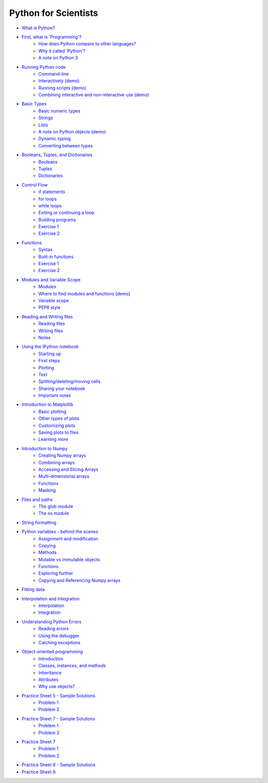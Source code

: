 Python for Scientists
=====================

* `What is Python? <_static/01.%20What%20is%20Python.html#What-is-Python>`__
* `First, what is 'Programming'? <_static/01.%20What%20is%20Python.html#First-what-is-Programming>`__
   * `How does Python compare to other languages? <_static/01.%20What%20is%20Python.html#How-does-Python-compare-to-other-languages>`__
   * `Why it called 'Python'? <_static/01.%20What%20is%20Python.html#Why-it-called-Python>`__
   * `A note on Python 3 <_static/01.%20What%20is%20Python.html#A-note-on-Python-3>`__
* `Running Python code <_static/02.%20How%20to%20run%20Python%20code.html#Running-Python-code>`__
   * `Command-line <_static/02.%20How%20to%20run%20Python%20code.html#Commandline>`__
   * `Interactively (demo) <_static/02.%20How%20to%20run%20Python%20code.html#Interactively-demo>`__
   * `Running scripts (demo) <_static/02.%20How%20to%20run%20Python%20code.html#Running-scripts-demo>`__
   * `Combining interactive and non-interactive use (demo) <_static/02.%20How%20to%20run%20Python%20code.html#Combining-interactive-and-noninteractive-use-demo>`__
* `Basic Types <_static/03.%20Numbers%2C%20String%2C%20and%20Lists.html#Basic-Types>`__
   * `Basic numeric types <_static/03.%20Numbers%2C%20String%2C%20and%20Lists.html#Basic-numeric-types>`__
   * `Strings <_static/03.%20Numbers%2C%20String%2C%20and%20Lists.html#Strings>`__
   * `Lists <_static/03.%20Numbers%2C%20String%2C%20and%20Lists.html#Lists>`__
   * `A note on Python objects (demo) <_static/03.%20Numbers%2C%20String%2C%20and%20Lists.html#A-note-on-Python-objects-demo>`__
   * `Dynamic typing <_static/03.%20Numbers%2C%20String%2C%20and%20Lists.html#Dynamic-typing>`__
   * `Converting between types <_static/03.%20Numbers%2C%20String%2C%20and%20Lists.html#Converting-between-types>`__
* `Booleans, Tuples, and Dictionaries <_static/04.%20Booleans%2C%20Tuples%2C%20and%2C%20Dictionaries.html#Booleans-Tuples-and-Dictionaries>`__
   * `Booleans <_static/04.%20Booleans%2C%20Tuples%2C%20and%2C%20Dictionaries.html#Booleans>`__
   * `Tuples <_static/04.%20Booleans%2C%20Tuples%2C%20and%2C%20Dictionaries.html#Tuples>`__
   * `Dictionaries <_static/04.%20Booleans%2C%20Tuples%2C%20and%2C%20Dictionaries.html#Dictionaries>`__
* `Control Flow <_static/05.%20Control%20Flow.html#Control-Flow>`__
   * `if statements <_static/05.%20Control%20Flow.html#if-statements>`__
   * `for loops <_static/05.%20Control%20Flow.html#for-loops>`__
   * `while loops <_static/05.%20Control%20Flow.html#while-loops>`__
   * `Exiting or continuing a loop <_static/05.%20Control%20Flow.html#Exiting-or-continuing-a-loop>`__
   * `Building programs <_static/05.%20Control%20Flow.html#Building-programs>`__
   * `Exercise 1 <_static/05.%20Control%20Flow.html#Exercise-1>`__
   * `Exercise 2 <_static/05.%20Control%20Flow.html#Exercise-2>`__
* `Functions <_static/06.%20Functions.html#Functions>`__
   * `Syntax <_static/06.%20Functions.html#Syntax>`__
   * `Built-in functions <_static/06.%20Functions.html#Builtin-functions>`__
   * `Exercise 1 <_static/06.%20Functions.html#Exercise-1>`__
   * `Exercise 2 <_static/06.%20Functions.html#Exercise-2>`__
* `Modules and Variable Scope <_static/07.%20Modules%20and%20Variable%20Scope.html#Modules-and-Variable-Scope>`__
   * `Modules <_static/07.%20Modules%20and%20Variable%20Scope.html#Modules>`__
   * `Where to find modules and functions [demo] <_static/07.%20Modules%20and%20Variable%20Scope.html#Where-to-find-modules-and-functions-demo>`__
   * `Variable scope <_static/07.%20Modules%20and%20Variable%20Scope.html#Variable-scope>`__
   * `PEP8 style <_static/07.%20Modules%20and%20Variable%20Scope.html#PEP8-style>`__
* `Reading and Writing files <_static/08.%20Reading%20and%20writing%20files.html#Reading-and-Writing-files>`__
   * `Reading files <_static/08.%20Reading%20and%20writing%20files.html#Reading-files>`__
   * `Writing files <_static/08.%20Reading%20and%20writing%20files.html#Writing-files>`__
   * `Notes <_static/08.%20Reading%20and%20writing%20files.html#Notes>`__
* `Using the IPython notebook <_static/09.%20Using%20the%20IPython%20notebook.html#Using-the-IPython-notebook>`__
   * `Starting up <_static/09.%20Using%20the%20IPython%20notebook.html#Starting-up>`__
   * `First steps <_static/09.%20Using%20the%20IPython%20notebook.html#First-steps>`__
   * `Plotting <_static/09.%20Using%20the%20IPython%20notebook.html#Plotting>`__
   * `Text <_static/09.%20Using%20the%20IPython%20notebook.html#Text>`__
   * `Splitting/deleting/moving cells <_static/09.%20Using%20the%20IPython%20notebook.html#Splittingdeletingmoving-cells>`__
   * `Sharing your notebook <_static/09.%20Using%20the%20IPython%20notebook.html#Sharing-your-notebook>`__
   * `Important notes <_static/09.%20Using%20the%20IPython%20notebook.html#Important-notes>`__
* `Introduction to Matplotlib <_static/10.%20Introduction%20to%20Matplotlib.html#Introduction-to-Matplotlib>`__
   * `Basic plotting <_static/10.%20Introduction%20to%20Matplotlib.html#Basic-plotting>`__
   * `Other types of plots <_static/10.%20Introduction%20to%20Matplotlib.html#Other-types-of-plots>`__
   * `Customizing plots <_static/10.%20Introduction%20to%20Matplotlib.html#Customizing-plots>`__
   * `Saving plots to files <_static/10.%20Introduction%20to%20Matplotlib.html#Saving-plots-to-files>`__
   * `Learning more <_static/10.%20Introduction%20to%20Matplotlib.html#Learning-more>`__
* `Introduction to Numpy <_static/11.%20Introduction%20to%20Numpy.html#Introduction-to-Numpy>`__
   * `Creating Numpy arrays <_static/11.%20Introduction%20to%20Numpy.html#Creating-Numpy-arrays>`__
   * `Combining arrays <_static/11.%20Introduction%20to%20Numpy.html#Combining-arrays>`__
   * `Accessing and Slicing Arrays <_static/11.%20Introduction%20to%20Numpy.html#Accessing-and-Slicing-Arrays>`__
   * `Multi-dimensional arrays <_static/11.%20Introduction%20to%20Numpy.html#Multidimensional-arrays>`__
   * `Functions <_static/11.%20Introduction%20to%20Numpy.html#Functions>`__
   * `Masking <_static/11.%20Introduction%20to%20Numpy.html#Masking>`__
* `Files and paths <_static/12.%20Files%20and%20paths.html#Files-and-paths>`__
   * `The glob module <_static/12.%20Files%20and%20paths.html#The-glob-module>`__
   * `The os module <_static/12.%20Files%20and%20paths.html#The-os-module>`__
* `String formatting <_static/13.%20String%20Formatting.html#String-formatting>`__
* `Python variables - behind the scenes <_static/14.%20Python%20variables%20-%20benind%20the%20scenes.html#Python-variables--behind-the-scenes>`__
   * `Assignment and modification <_static/14.%20Python%20variables%20-%20benind%20the%20scenes.html#Assignment-and-modification>`__
   * `Copying <_static/14.%20Python%20variables%20-%20benind%20the%20scenes.html#Copying>`__
   * `Methods <_static/14.%20Python%20variables%20-%20benind%20the%20scenes.html#Methods>`__
   * `Mutable vs immutable objects <_static/14.%20Python%20variables%20-%20benind%20the%20scenes.html#Mutable-vs-immutable-objects>`__
   * `Functions <_static/14.%20Python%20variables%20-%20benind%20the%20scenes.html#Functions>`__
   * `Exploring further <_static/14.%20Python%20variables%20-%20benind%20the%20scenes.html#Exploring-further>`__
   * `Copying and Referencing Numpy arrays <_static/14.%20Python%20variables%20-%20benind%20the%20scenes.html#Copying-and-Referencing-Numpy-arrays>`__
* `Fitting data <_static/15.%20Fitting%20models%20to%20data.html#Fitting-data>`__
* `Interpolation and Integration <_static/16.%20Interpolation%20and%20Integration.html#Interpolation-and-Integration>`__
   * `Interpolation <_static/16.%20Interpolation%20and%20Integration.html#Interpolation>`__
   * `Integration <_static/16.%20Interpolation%20and%20Integration.html#Integration>`__
* `Understanding Python Errors <_static/17.%20Understanding%20Python%20errors.html#Understanding-Python-Errors>`__
   * `Reading errors <_static/17.%20Understanding%20Python%20errors.html#Reading-errors>`__
   * `Using the debugger <_static/17.%20Understanding%20Python%20errors.html#Using-the-debugger>`__
   * `Catching exceptions <_static/17.%20Understanding%20Python%20errors.html#Catching-exceptions>`__
* `Object-oriented programming <_static/19.%20Object-oriented%20programming.html#Objectoriented-programming>`__
   * `Introduction <_static/19.%20Object-oriented%20programming.html#Introduction>`__
   * `Classes, instances, and methods <_static/19.%20Object-oriented%20programming.html#Classes-instances-and-methods>`__
   * `Inheritance <_static/19.%20Object-oriented%20programming.html#Inheritance>`__
   * `Attributes <_static/19.%20Object-oriented%20programming.html#Attributes>`__
   * `Why use objects? <_static/19.%20Object-oriented%20programming.html#Why-use-objects>`__
* `Practice Sheet 5 - Sample Solutions <_static/Practice%20Sheet%205%20-%20Sample%20Solutions.html#Practice-Sheet-5--Sample-Solutions>`__
   * `Problem 1 <_static/Practice%20Sheet%205%20-%20Sample%20Solutions.html#Problem-1>`__
   * `Problem 2 <_static/Practice%20Sheet%205%20-%20Sample%20Solutions.html#Problem-2>`__
* `Practice Sheet 7 - Sample Solutions <_static/Practice%20Sheet%207%20-%20Sample%20Solutions.html#Practice-Sheet-7--Sample-Solutions>`__
   * `Problem 1 <_static/Practice%20Sheet%207%20-%20Sample%20Solutions.html#Problem-1>`__
   * `Problem 2 <_static/Practice%20Sheet%207%20-%20Sample%20Solutions.html#Problem-2>`__
* `Practice Sheet 7 <_static/Practice%20Sheet%207.html#Practice-Sheet-7>`__
   * `Problem 1 <_static/Practice%20Sheet%207.html#Problem-1>`__
   * `Problem 2 <_static/Practice%20Sheet%207.html#Problem-2>`__
* `Practice Sheet 8 - Sample Solutions <_static/Practice%20Sheet%208%20-%20Sample%20Solutions.html#Practice-Sheet-8--Sample-Solutions>`__
* `Practice Sheet 8 <_static/Practice%20Sheet%208.html#Practice-Sheet-8>`__


